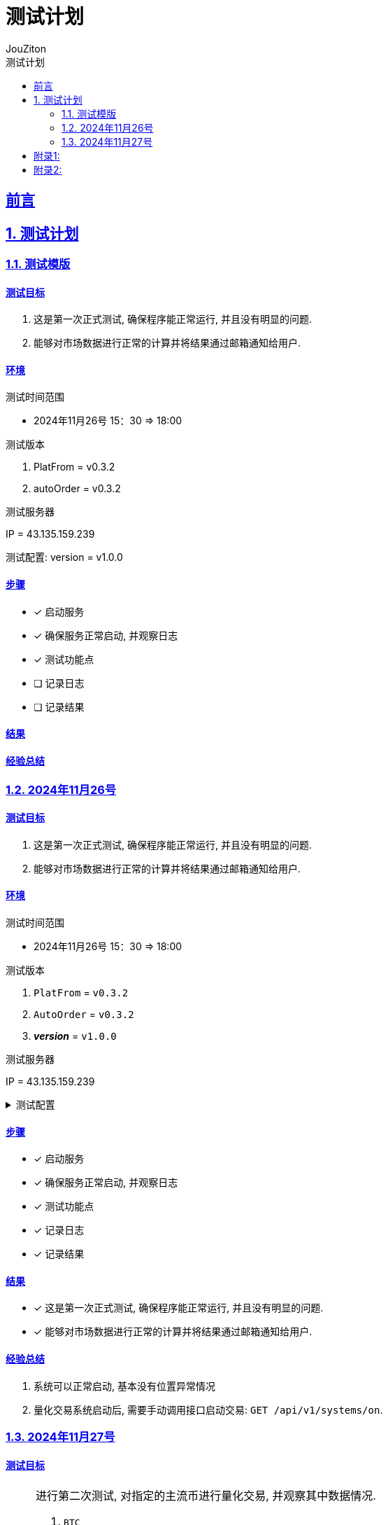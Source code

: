 = {toc-title}
:author: JouZiton
:doctype: book
:encoding: UTF-8
:lang: zh-CN
:numbered: 编号
:stem: latexmath
:icons: font
:source-highlighter: coderay
:sectnums:
:sectlinks:
:sectnumlevels: 2
:toc: left
:toc-title: 测试计划
:toclevels: 2

[perfer]
== 前言

== 测试计划

=== 测试模版

==== 测试目标

. 这是第一次正式测试, 确保程序能正常运行, 并且没有明显的问题.
. 能够对市场数据进行正常的计算并将结果通过邮箱通知给用户.

==== 环境

.测试时间范围
* 2024年11月26号 15：30 => 18:00

.测试版本
. PlatFrom = v0.3.2
. autoOrder = v0.3.2

.测试服务器
IP = 43.135.159.239

.测试配置: version = v1.0.0
[source,json]
----

----


==== 步骤

* [x] 启动服务
* [x] 确保服务正常启动, 并观察日志
* [x] 测试功能点
* [ ] 记录日志
* [ ] 记录结果

==== 结果

==== 经验总结

=== 2024年11月26号

==== 测试目标

. 这是第一次正式测试, 确保程序能正常运行, 并且没有明显的问题.
. 能够对市场数据进行正常的计算并将结果通过邮箱通知给用户.

==== 环境

.测试时间范围
* 2024年11月26号 15：30 => 18:00

.测试版本
. `PlatFrom` = `v0.3.2`
. `AutoOrder` = `v0.3.2`
. *_version_* = `v1.0.0`

.测试服务器
IP = 43.135.159.239

.测试配置
[%collapsible]
====
[source,json]
----
{
    "instId": "BTC",
    "instType": "SWAP",
    "bars": [
      "15m"
    ],
    "targetWeight": 80,
    "calculateSettingsFaceMap": {
      "MACD": {
        "enable": true,
        "barSettingsMap": {
          "15m": {
            "weights": 80,
            "shortPeriod": 12,
            "longPeriod": 26,
            "signalPeriod": 9,
            "goldenCrossLine": false,
            "lastPeriod": 4,
            "minContinuityCount": 2,
            "maxContinuityCount": 2,
            "macdTrendTypeMap": {
              "NONE": "FLUCTUATE",
              "BURDEN_DOWN": "FLUCTUATE",
              "PLUS_UP": "FLUCTUATE",
              "BURDEN_UP": "UP",
              "PLUS_DOWN": "DOWN"
            }
          }
        },
        "indicatorType": "MACD"
      }
    },
    "placeOrderSettings": {
      "enablePlaceOrder": false,
      "cash": 2,
      "tdMode": "cross",
      "openOrderType": "market",
      "closeOrderType": "market",
      "retraceRate": 0.5,
      "lever": 50,
      "limit": {
        "maxCount": 1,
        "minIntervalTime": 14400000,
        "supportTypes": [
          "SPOT",
          "MARGIN",
          "SWAP"
        ],
        "sides": [
          "long",
          "short"
        ],
        "coolingOffTime": 60000,
        "openIntervalTime": 28800000,
        "maxPrice": null,
        "minPrice": null
      },
      "profit": {
        "leverProfit": false,
        "profitRate": 0.03,
        "maxProfitRate": 0.01,
        "greedyOco": {
          "enable": true,
          "greedyOcoRate": 0.002,
          "greedyOcoRateTrigger": 0.002,
          "maxTriggerCount": 4
        },
        "minProfitRate": 0.01
      },
      "stopLossRate": -0.3,
      "positionMaxTime": 604800000,
      "supportMaxTime": false,
      "supportStopLoss": false
    }
}
----
====

==== 步骤

* [x] 启动服务
* [x] 确保服务正常启动, 并观察日志
* [x] 测试功能点
* [x] 记录日志
* [x] 记录结果

==== 结果

* [x] 这是第一次正式测试, 确保程序能正常运行, 并且没有明显的问题.
* [x] 能够对市场数据进行正常的计算并将结果通过邮箱通知给用户.

==== 经验总结

. 系统可以正常启动, 基本没有位置异常情况
. 量化交易系统启动后, 需要手动调用接口启动交易: `GET /api/v1/systems/on`.

=== 2024年11月27号

==== 测试目标

[NOTE]
====
.进行第二次测试, 对指定的主流币进行量化交易, 并观察其中数据情况.
. `BTC`
. `SOL`
. `ETH`
. `DOGE`
====

==== 环境

.测试时间范围
* 2024年11月27号 14:00 => 18:00

.测试版本
. `PlatFrom` = `v0.3.2`
. `AutoOrder` = `v0.3.2`
. *_version_* = `v1.0.0`

.测试服务器
IP = 43.135.159.239

.测试配置
[%collapsible]
====
[source,json]
----
{
    "instId": "BTC",
    "instType": "SWAP",
    "bars": [
      "15m"
    ],
    "targetWeight": 80,
    "calculateSettingsFaceMap": {
      "MACD": {
        "enable": true,
        "barSettingsMap": {
          "15m": {
            "weights": 80,
            "shortPeriod": 12,
            "longPeriod": 26,
            "signalPeriod": 9,
            "goldenCrossLine": false,
            "lastPeriod": 4,
            "minContinuityCount": 2,
            "maxContinuityCount": 2,
            "macdTrendTypeMap": {
              "NONE": "FLUCTUATE",
              "BURDEN_DOWN": "FLUCTUATE",
              "PLUS_UP": "FLUCTUATE",
              "BURDEN_UP": "UP",
              "PLUS_DOWN": "DOWN"
            }
          }
        },
        "indicatorType": "MACD"
      }
    },
    "placeOrderSettings": {
      "enablePlaceOrder": false,
      "cash": 2,
      "tdMode": "cross",
      "openOrderType": "market",
      "closeOrderType": "market",
      "retraceRate": 0.5,
      "lever": 50,
      "limit": {
        "maxCount": 1,
        "minIntervalTime": 14400000,
        "supportTypes": [
          "SPOT",
          "MARGIN",
          "SWAP"
        ],
        "sides": [
          "long",
          "short"
        ],
        "coolingOffTime": 60000,
        "openIntervalTime": 28800000,
        "maxPrice": null,
        "minPrice": null
      },
      "profit": {
        "leverProfit": false,
        "profitRate": 0.03,
        "maxProfitRate": 0.01,
        "greedyOco": {
          "enable": true,
          "greedyOcoRate": 0.002,
          "greedyOcoRateTrigger": 0.002,
          "maxTriggerCount": 4
        },
        "minProfitRate": 0.01
      },
      "stopLossRate": -0.3,
      "positionMaxTime": 604800000,
      "supportMaxTime": false,
      "supportStopLoss": false
    }
}
----
====

==== 步骤

* [ ] 启动服务
* [ ] 确保服务正常启动, 并观察日志
* [ ] 测试功能点
* [ ] 记录日志
* [ ] 记录结果

==== 结果

* [x] 这是第一次正式测试, 确保程序能正常运行, 并且没有明显的问题.
* [x] 能够对市场数据进行正常的计算并将结果通过邮箱通知给用户.

==== 经验总结


|===
| 序号 | 币种 |交易次数 | 盈亏结果 | 备注

| 1
| `BTC`
|
|
|

| 2
| `ETH`
|
|
|

| 3
| `SOL`
|
|
|

| 4
| `DOGE`
|
|
|


|===


[appendix]

[appendix-A]
== 附录1:




[appendix-B]
== 附录2:
